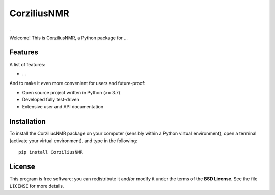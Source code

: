 ============
CorziliusNMR
============

*.*

Welcome! This is CorziliusNMR, a Python package for ...


Features
========

A list of features:

* ...


And to make it even more convenient for users and future-proof:

* Open source project written in Python (>= 3.7)

* Developed fully test-driven

* Extensive user and API documentation


Installation
============

To install the CorziliusNMR package on your computer (sensibly within a Python virtual environment), open a terminal (activate your virtual environment), and type in the following::

    pip install CorziliusNMR


License
=======

This program is free software: you can redistribute it and/or modify it under the terms of the **BSD License**. See the file ``LICENSE`` for more details.
